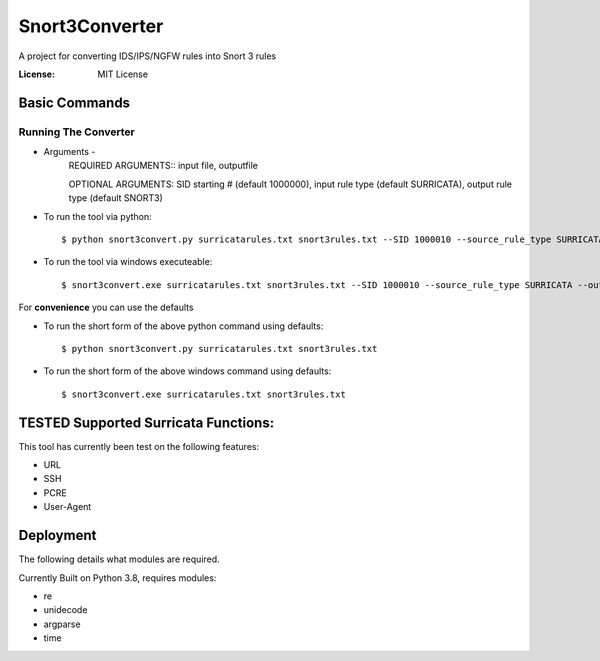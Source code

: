 Snort3Converter
===============

A project for converting IDS/IPS/NGFW rules into Snort 3 rules

:License: MIT License

Basic Commands
--------------

Running The Converter
^^^^^^^^^^^^^^^^^^^^^

* Arguments -
	REQUIRED ARGUMENTS::  input file, outputfile 
	
	OPTIONAL ARGUMENTS: SID starting # (default 1000000), input rule type (default SURRICATA), output rule type (default SNORT3)

* To run the tool via python::

    $ python snort3convert.py surricatarules.txt snort3rules.txt --SID 1000010 --source_rule_type SURRICATA --output_rule_type SNORT3
    
* To run the tool via windows executeable::

    $ snort3convert.exe surricatarules.txt snort3rules.txt --SID 1000010 --source_rule_type SURRICATA --output_rule_type SNORT3

For **convenience** you can use the defaults

* To run the short form of the above python command using defaults::

    $ python snort3convert.py surricatarules.txt snort3rules.txt
    
* To run the short form of the above windows command using defaults::

    $ snort3convert.exe surricatarules.txt snort3rules.txt

TESTED Supported Surricata Functions:
-------------------------------------
This tool has currently been test on the following features:

* URL
* SSH
* PCRE
* User-Agent

Deployment
----------

The following details what modules are required.

Currently Built on Python 3.8, requires modules:

* re
* unidecode
* argparse
* time


